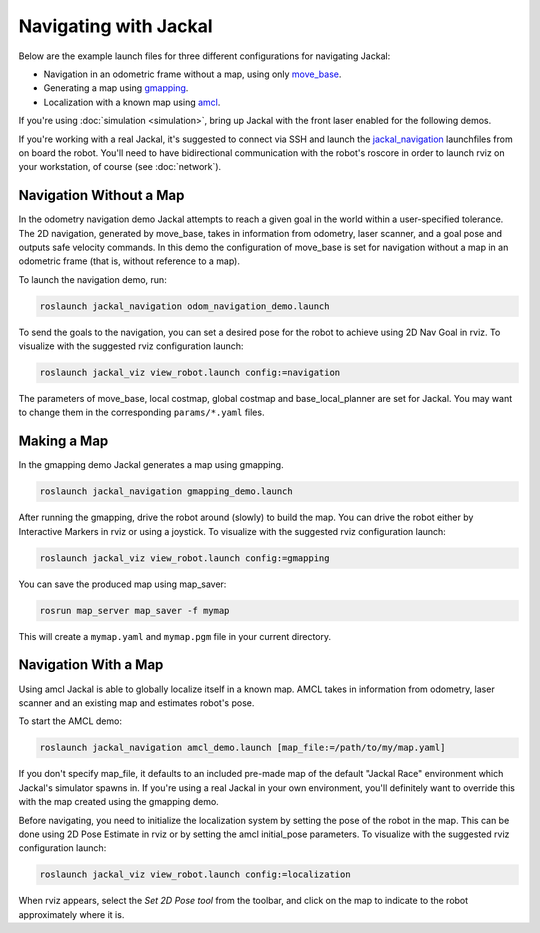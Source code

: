 Navigating with Jackal
======================

Below are the example launch files for three different configurations for navigating Jackal:

- Navigation in an odometric frame without a map, using only move_base_.
- Generating a map using gmapping_.
- Localization with a known map using amcl_.

If you're using :doc:`simulation <simulation>`, bring up Jackal with the front laser enabled for the
following demos.

If you're working with a real Jackal, it's suggested to connect via SSH and launch the jackal_navigation_
launchfiles from on board the robot. You'll need to have bidirectional communication with the robot's
roscore in order to launch rviz on your workstation, of course (see :doc:`network`).

  .. _move_base: http://wiki.ros.org/move_base
  .. _gmapping: http://wiki.ros.org/gmapping
  .. _amcl: http://wiki.ros.org/amcl
  .. _jackal_navigation: http://wiki.ros.org/jackal_navigation


Navigation Without a Map
------------------------

In the odometry navigation demo Jackal attempts to reach a given goal in the world within a user-specified tolerance. The 2D navigation, generated by move_base, takes in information from odometry, laser scanner, and a goal pose and outputs safe velocity commands. In this demo the configuration of move_base is set for navigation without a map in an odometric frame (that is, without reference to a map).

To launch the navigation demo, run:

.. code-block:: bash

    roslaunch jackal_navigation odom_navigation_demo.launch

To send the goals to the navigation, you can set a desired pose for the robot to achieve using 2D Nav Goal in rviz. To visualize with the suggested rviz configuration launch:

.. code-block:: bash

    roslaunch jackal_viz view_robot.launch config:=navigation

The parameters of move_base, local costmap, global costmap and base_local_planner are set for Jackal. You may want to change them in the corresponding ``params/*.yaml`` files.


Making a Map
------------

In the gmapping demo Jackal generates a map using gmapping.

.. code-block:: bash

    roslaunch jackal_navigation gmapping_demo.launch

After running the gmapping, drive the robot around (slowly) to build the map. You can drive the robot either by Interactive Markers in rviz or using a joystick. To visualize with the suggested rviz configuration launch:

.. code-block:: bash

    roslaunch jackal_viz view_robot.launch config:=gmapping

You can save the produced map using map_saver:

.. code-block:: bash

    rosrun map_server map_saver -f mymap

This will create a ``mymap.yaml`` and ``mymap.pgm`` file in your current directory.


Navigation With a Map
---------------------

Using amcl Jackal is able to globally localize itself in a known map. AMCL takes in information from odometry, laser scanner and an existing map and estimates robot's pose.

To start the AMCL demo:

.. code-block:: bash

    roslaunch jackal_navigation amcl_demo.launch [map_file:=/path/to/my/map.yaml]

If you don't specify map_file, it defaults to an included pre-made map of the default "Jackal Race" environment
which Jackal's simulator spawns in. If you're using a real Jackal in your own environment, you'll definitely
want to override this with the map created using the gmapping demo.

Before navigating, you need to initialize the localization system by setting the pose of the robot in the map.
This can be done using 2D Pose Estimate in rviz or by setting the amcl initial_pose parameters. To visualize
with the suggested rviz configuration launch:

.. code-block:: bash

    roslaunch jackal_viz view_robot.launch config:=localization

When rviz appears, select the *Set 2D Pose tool* from the toolbar, and click on the map to indicate to the robot
approximately where it is.
